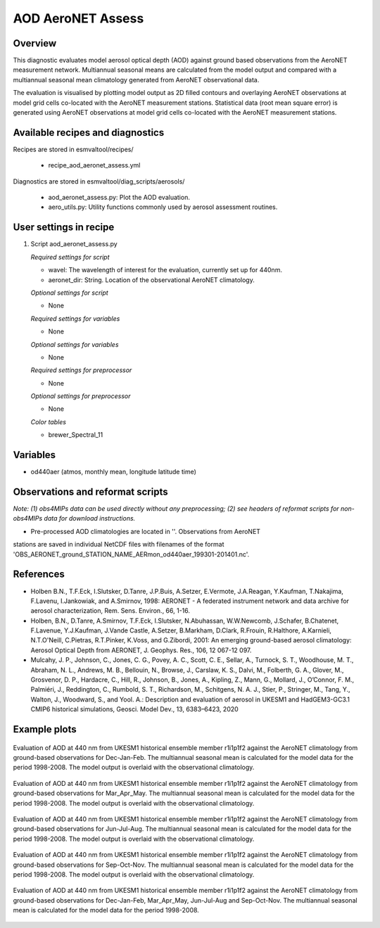 .. _recipes_aod_aeronet_assess:

AOD AeroNET Assess
==================

Overview
--------

This diagnostic evaluates model aerosol optical depth (AOD) against ground
based observations from the AeroNET measurement network. Multiannual seasonal
means are calculated from the model output and compared with a multiannual
seasonal mean climatology generated from AeroNET observational data.

The evaluation is visualised by plotting model output as 2D filled contours and
overlaying AeroNET observations at model grid cells co-located with the AeroNET measurement stations. Statistical data (root mean square error) is generated
using AeroNET observations at model grid cells co-located with the AeroNET
measurement stations.

Available recipes and diagnostics
---------------------------------

Recipes are stored in esmvaltool/recipes/

    * recipe_aod_aeronet_assess.yml

Diagnostics are stored in esmvaltool/diag_scripts/aerosols/

    * aod_aeronet_assess.py: Plot the AOD evaluation.
    * aero_utils.py: Utility functions commonly used by aerosol assessment routines.


User settings in recipe
-----------------------

#. Script aod_aeronet_assess.py

   *Required settings for script*

   * wavel: The wavelength of interest for the evaluation, currently set up for 440nm.
   * aeronet_dir: String. Location of the observational AeroNET climatology.

   *Optional settings for script*

   * None

   *Required settings for variables*

   * None

   *Optional settings for variables*

   * None

   *Required settings for preprocessor*

   * None

   *Optional settings for preprocessor*

   * None

   *Color tables*

   * brewer_Spectral_11


Variables
---------

* od440aer (atmos, monthly mean, longitude latitude time)


Observations and reformat scripts
---------------------------------

*Note: (1) obs4MIPs data can be used directly without any preprocessing;
(2) see headers of reformat scripts for non-obs4MIPs data for download
instructions.*

* Pre-processed AOD climatologies are located in ''. Observations from AeroNET
stations are saved in individual NetCDF files with filenames of the format 'OBS_AERONET_ground_STATION_NAME_AERmon_od440aer_199301-201401.nc'.


References
----------
* Holben B.N., T.F.Eck, I.Slutsker, D.Tanre, J.P.Buis, A.Setzer, E.Vermote, J.A.Reagan, Y.Kaufman, T.Nakajima, F.Lavenu, I.Jankowiak, and A.Smirnov, 1998: AERONET - A federated instrument network and data archive for aerosol characterization, Rem. Sens. Environ., 66, 1-16.

* Holben, B.N., D.Tanre, A.Smirnov, T.F.Eck, I.Slutsker, N.Abuhassan, W.W.Newcomb, J.Schafer, B.Chatenet, F.Lavenue, Y.J.Kaufman, J.Vande Castle, A.Setzer, B.Markham, D.Clark, R.Frouin, R.Halthore, A.Karnieli, N.T.O'Neill, C.Pietras, R.T.Pinker, K.Voss, and G.Zibordi, 2001: An emerging ground-based aerosol climatology: Aerosol Optical Depth from AERONET, J. Geophys. Res., 106, 12 067-12 097.

* Mulcahy, J. P., Johnson, C., Jones, C. G., Povey, A. C., Scott, C. E., Sellar, A., Turnock, S. T., Woodhouse, M. T., Abraham, N. L., Andrews, M. B., Bellouin, N., Browse, J., Carslaw, K. S., Dalvi, M., Folberth, G. A., Glover, M., Grosvenor, D. P., Hardacre, C., Hill, R., Johnson, B., Jones, A., Kipling, Z., Mann, G., Mollard, J., O’Connor, F. M., Palmiéri, J., Reddington, C., Rumbold, S. T., Richardson, M., Schitgens, N. A. J., Stier, P., Stringer, M., Tang, Y., Walton, J., Woodward, S., and Yool. A.: Description and evaluation of aerosol in UKESM1 and HadGEM3-GC3.1 CMIP6 historical simulations, Geosci. Model Dev., 13, 6383–6423, 2020

Example plots
-------------

.. _fig_aod_aeronet_assess_1:
.. figure::  /recipes/figures/aod_aeronet_assess/UKESM1-0-LL_CMIP_AERmon_historical_od440aer_gn_1988_2008_DJF.png
   :align:   center

   Evaluation of AOD at 440 nm from UKESM1 historical ensemble member r1i1p1f2 against the AeroNET climatology from ground-based observations for Dec-Jan-Feb. The multiannual seasonal mean is calculated for the model data for the period 1998-2008. The model output is overlaid with the observational climatology.

.. _fig_aod_aeronet_assess_2:
.. figure::  /recipes/figures/aod_aeronet_assess/UKESM1-0-LL_CMIP_AERmon_historical_od440aer_gn_1988_2008_MAM.png
   :align:   center

   Evaluation of AOD at 440 nm from UKESM1 historical ensemble member r1i1p1f2 against the AeroNET climatology from ground-based observations for Mar_Apr_May. The multiannual seasonal mean is calculated for the model data for the period 1998-2008. The model output is overlaid with the observational climatology.

.. _fig_aod_aeronet_assess_3:
.. figure::  /recipes/figures/aod_aeronet_assess/UKESM1-0-LL_CMIP_AERmon_historical_od440aer_gn_1988_2008_JJA.png
   :align:   center

   Evaluation of AOD at 440 nm from UKESM1 historical ensemble member r1i1p1f2 against the AeroNET climatology from ground-based observations for Jun-Jul-Aug. The multiannual seasonal mean is calculated for the model data for the period 1998-2008. The model output is overlaid with the observational climatology.

.. _fig_aod_aeronet_assess_4:
.. figure::  /recipes/figures/aod_aeronet_assess/UKESM1-0-LL_CMIP_AERmon_historical_od440aer_gn_1988_2008_SON.png
   :align:   center

   Evaluation of AOD at 440 nm from UKESM1 historical ensemble member r1i1p1f2 against the AeroNET climatology from ground-based observations for Sep-Oct-Nov. The multiannual seasonal mean is calculated for the model data for the period 1998-2008. The model output is overlaid with the observational climatology.

.. _fig_aod_aeronet_assess_5:
.. figure::  /recipes/figures/aod_aeronet_assess/UKESM1-0-LL_CMIP_AERmon_historical_od440aer_gn_1988_2008_scatter.png
   :align:   center

   Evaluation of AOD at 440 nm from UKESM1 historical ensemble member r1i1p1f2 against the AeroNET climatology from ground-based observations for Dec-Jan-Feb, Mar_Apr_May, Jun-Jul-Aug and Sep-Oct-Nov. The multiannual seasonal mean is calculated for the model data for the period 1998-2008.
